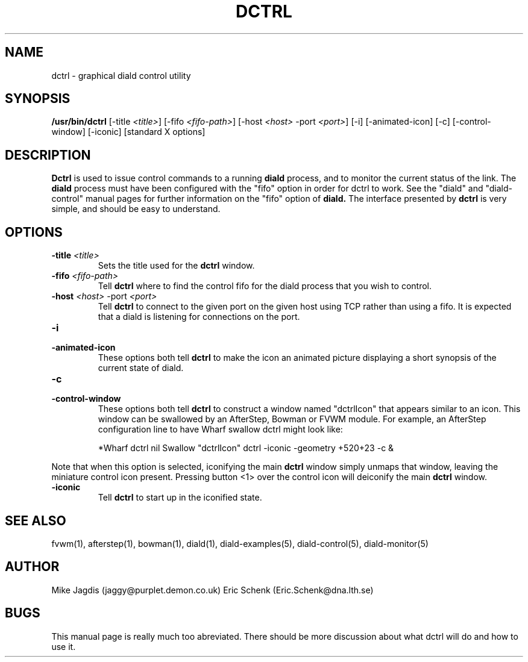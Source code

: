 .\" manual page [] for diald 1.0
.\" SH section heading
.\" SS subsection heading
.\" LP paragraph
.\" IP indented paragraph
.\" TP hanging label
.TH DCTRL 1 "DIALD 1.0 - 2001.06.15"
.SH NAME
dctrl \- graphical diald control utility
.SH SYNOPSIS
.B /usr/bin/dctrl
[-title \fI<title>\fR]
[-fifo \fI<fifo-path>\fR]
[-host \fI<host>\fR -port \fI<port>\fR]
[-i] [-animated-icon]
[-c] [-control-window] [-iconic] [standard X options]
.SH DESCRIPTION
.LP
.B Dctrl
is used to issue control commands to a running
.B diald
process,
and to monitor the current status of the link. The
.B diald
process
must have been configured with the "fifo" option in order for
dctrl to work. See the "diald" and "diald-control" manual pages for
further information on the "fifo" option of
.B diald.
The interface presented by
.B dctrl
is very simple, and should be easy to understand.

.SH OPTIONS
.TP
.B -title \fI<title>\fR
Sets the title used for the
.B dctrl
window.

.TP
.B -fifo \fI<fifo-path>\fR
Tell
.B dctrl
where to find the control fifo for the diald process that
you wish to control.

.TP
.B -host \fI<host>\fR -port \fI<port>\fR
Tell
.B dctrl
to connect to the given port on the given host using TCP rather than
using a fifo. It is expected that a diald is listening for connections
on the port.

.TP
.B -i
.TP
.B -animated-icon
These options both tell
.B dctrl
to make the icon an animated picture displaying a short synopsis
of the current state of diald.
.TP
.B -c
.TP
.B -control-window
These options both tell
.B dctrl
to construct a window named "dctrlIcon" that appears similar to an icon.
This window can be swallowed by an AfterStep, Bowman or FVWM module.
For example, an AfterStep configuration line to have Wharf swallow dctrl
might look like:

.IP
*Wharf dctrl   nil   Swallow "dctrlIcon" dctrl -iconic -geometry +520+23 -c &

.LP
Note that when this option is selected, iconifying the main
.B dctrl
window simply
unmaps that window, leaving the miniature control icon present.
Pressing button <1> over the control icon will deiconify the main
.B dctrl
window.

.TP
.B -iconic
Tell
.B dctrl
to start up in the iconified state.

.SH SEE ALSO
.LP
fvwm(1), afterstep(1), bowman(1), diald(1),
diald-examples(5), diald-control(5), diald-monitor(5)

.SH AUTHOR
.LP
Mike Jagdis (jaggy@purplet.demon.co.uk)
Eric Schenk (Eric.Schenk@dna.lth.se)

.SH BUGS
This manual page is really much too abreviated. There should be
more discussion about what dctrl will do and how to use it.
